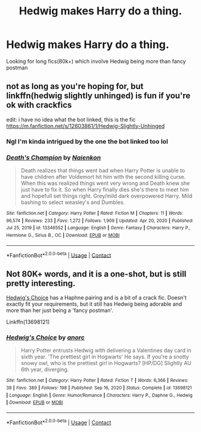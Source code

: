 #+TITLE: Hedwig makes Harry do a thing.

* Hedwig makes Harry do a thing.
:PROPERTIES:
:Author: Wolfgangknight
:Score: 6
:DateUnix: 1617733711.0
:DateShort: 2021-Apr-06
:FlairText: Recommendation
:END:
Looking for long fics(80k+) which involve Hedwig being more than fancy postman


** not as long as you're hoping for, but linkffn(hedwig slightly unhinged) is fun if you're ok with crackfics

edit: i have no idea what the bot linked, this is the fic [[https://m.fanfiction.net/s/12603861/1/Hedwig-Slightly-Unhinged]]
:PROPERTIES:
:Author: stealthxstar
:Score: 2
:DateUnix: 1617779757.0
:DateShort: 2021-Apr-07
:END:

*** Ngl I'm kinda intrigued by the one the bot linked too lol
:PROPERTIES:
:Author: Wolfgangknight
:Score: 2
:DateUnix: 1617819777.0
:DateShort: 2021-Apr-07
:END:


*** [[https://www.fanfiction.net/s/13346552/1/][*/Death's Champion/*]] by [[https://www.fanfiction.net/u/9702443/Naienkon][/Naienkon/]]

#+begin_quote
  Death realizes that things went bad when Harry Potter is unable to have children after Voldemort hit him with the second killing curse. When this was realized things went very wrong and Death knew she just have to fix it. So when Harry finally dies she's there to meet him and hopefull set things right. Grey/mild dark overpowered Harry. Mild bashing to select weasley's and Dumbles.
#+end_quote

^{/Site/:} ^{fanfiction.net} ^{*|*} ^{/Category/:} ^{Harry} ^{Potter} ^{*|*} ^{/Rated/:} ^{Fiction} ^{M} ^{*|*} ^{/Chapters/:} ^{11} ^{*|*} ^{/Words/:} ^{96,574} ^{*|*} ^{/Reviews/:} ^{233} ^{*|*} ^{/Favs/:} ^{1,272} ^{*|*} ^{/Follows/:} ^{1,909} ^{*|*} ^{/Updated/:} ^{Apr} ^{20,} ^{2020} ^{*|*} ^{/Published/:} ^{Jul} ^{25,} ^{2019} ^{*|*} ^{/id/:} ^{13346552} ^{*|*} ^{/Language/:} ^{English} ^{*|*} ^{/Genre/:} ^{Fantasy} ^{*|*} ^{/Characters/:} ^{Harry} ^{P.,} ^{Hermione} ^{G.,} ^{Sirius} ^{B.,} ^{OC} ^{*|*} ^{/Download/:} ^{[[http://www.ff2ebook.com/old/ffn-bot/index.php?id=13346552&source=ff&filetype=epub][EPUB]]} ^{or} ^{[[http://www.ff2ebook.com/old/ffn-bot/index.php?id=13346552&source=ff&filetype=mobi][MOBI]]}

--------------

*FanfictionBot*^{2.0.0-beta} | [[https://github.com/FanfictionBot/reddit-ffn-bot/wiki/Usage][Usage]] | [[https://www.reddit.com/message/compose?to=tusing][Contact]]
:PROPERTIES:
:Author: FanfictionBot
:Score: 0
:DateUnix: 1617779777.0
:DateShort: 2021-Apr-07
:END:


** Not 80K+ words, and it is a one-shot, but is still pretty interesting.

[[https://www.fanfiction.net/s/13698121/1/Hedwig-s-Choice][Hedwig's Choice]] has a Haphne pairing and is a bit of a crack fic. Doesn't exactly fit your requirements, but it still has Hedwig being adorable and more than her just being a 'fancy postman'.

Linkffn(13698121)
:PROPERTIES:
:Author: inebriated-sadist
:Score: 1
:DateUnix: 1619204721.0
:DateShort: 2021-Apr-23
:END:

*** [[https://www.fanfiction.net/s/13698121/1/][*/Hedwig's Choice/*]] by [[https://www.fanfiction.net/u/12622331/anorc][/anorc/]]

#+begin_quote
  Harry Potter entrusts Hedwig with delivering a Valentines day card in sixth year. 'The prettiest girl in Hogwarts' He says. If you're a snotty snowy owl, who is the prettiest girl in Hogwarts? [HP/DG] Slightly AU 6th year, diverging.
#+end_quote

^{/Site/:} ^{fanfiction.net} ^{*|*} ^{/Category/:} ^{Harry} ^{Potter} ^{*|*} ^{/Rated/:} ^{Fiction} ^{T} ^{*|*} ^{/Words/:} ^{6,366} ^{*|*} ^{/Reviews/:} ^{38} ^{*|*} ^{/Favs/:} ^{389} ^{*|*} ^{/Follows/:} ^{198} ^{*|*} ^{/Published/:} ^{Sep} ^{16,} ^{2020} ^{*|*} ^{/Status/:} ^{Complete} ^{*|*} ^{/id/:} ^{13698121} ^{*|*} ^{/Language/:} ^{English} ^{*|*} ^{/Genre/:} ^{Humor/Romance} ^{*|*} ^{/Characters/:} ^{Harry} ^{P.,} ^{Daphne} ^{G.,} ^{Hedwig} ^{*|*} ^{/Download/:} ^{[[http://www.ff2ebook.com/old/ffn-bot/index.php?id=13698121&source=ff&filetype=epub][EPUB]]} ^{or} ^{[[http://www.ff2ebook.com/old/ffn-bot/index.php?id=13698121&source=ff&filetype=mobi][MOBI]]}

--------------

*FanfictionBot*^{2.0.0-beta} | [[https://github.com/FanfictionBot/reddit-ffn-bot/wiki/Usage][Usage]] | [[https://www.reddit.com/message/compose?to=tusing][Contact]]
:PROPERTIES:
:Author: FanfictionBot
:Score: 1
:DateUnix: 1619204741.0
:DateShort: 2021-Apr-23
:END:
